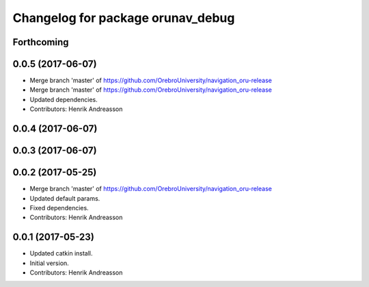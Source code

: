 ^^^^^^^^^^^^^^^^^^^^^^^^^^^^^^^^^^
Changelog for package orunav_debug
^^^^^^^^^^^^^^^^^^^^^^^^^^^^^^^^^^

Forthcoming
-----------

0.0.5 (2017-06-07)
------------------
* Merge branch 'master' of https://github.com/OrebroUniversity/navigation_oru-release
* Merge branch 'master' of https://github.com/OrebroUniversity/navigation_oru-release
* Updated dependencies.
* Contributors: Henrik Andreasson

0.0.4 (2017-06-07)
------------------

0.0.3 (2017-06-07)
------------------

0.0.2 (2017-05-25)
------------------
* Merge branch 'master' of https://github.com/OrebroUniversity/navigation_oru-release
* Updated default params.
* Fixed dependencies.
* Contributors: Henrik Andreasson

0.0.1 (2017-05-23)
------------------
* Updated catkin install.
* Initial version.
* Contributors: Henrik Andreasson
